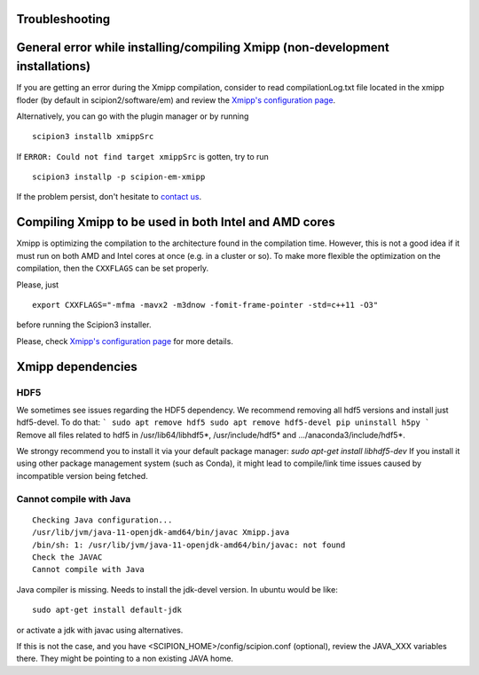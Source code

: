Troubleshooting
====================================


General error while installing/compiling Xmipp (non-development installations)
==============================================================================

If you are getting an error during the Xmipp compilation, consider to read compilationLog.txt file located in the xmipp floder (by default in scipion2/software/em) and review the `Xmipp's configuration page <https://i2pc.github.io/docs/Utils/ConfigurationF/index.html#configuration-file>`_.

Alternatively, you can go with the plugin manager or by running

::

    scipion3 installb xmippSrc 

If ``ERROR: Could not find target xmippSrc`` is gotten, try to run

::

    scipion3 installp -p scipion-em-xmipp 


If the problem persist, don't hesitate to `contact us <https://scipion-em.github.io/docs/release-3.0.0/docs/misc/contact-us.html#contact-us>`__.


Compiling Xmipp to be used in both Intel and AMD cores
======================================================

Xmipp is optimizing the compilation to the architecture found in the compilation
time. However, this is not a good idea if it must run on both AMD and Intel cores
at once (e.g. in a cluster or so). To make more flexible the optimization on the
compilation, then the ``CXXFLAGS`` can be set properly.

Please, just

::

    export CXXFLAGS="-mfma -mavx2 -m3dnow -fomit-frame-pointer -std=c++11 -O3"

before running the Scipion3 installer.

Please, check `Xmipp's configuration page <https://i2pc.github.io/docs/Utils/ConfigurationF/index.html#configuration-file>`_ for more details.


Xmipp dependencies
======================

HDF5
--------

We sometimes see issues regarding the HDF5 dependency.
We recommend removing all hdf5 versions and install just hdf5-devel. To do that:
```
sudo apt remove hdf5
sudo apt remove hdf5-devel
pip uninstall h5py
```
Remove all files related to hdf5 in /usr/lib64/libhdf5*, /usr/include/hdf5* and .../anaconda3/include/hdf5*. 

We strongy recommend you to install it via your default package manager:
`sudo apt-get install libhdf5-dev` 
If you install it using other package management system (such as Conda), it might lead to compile/link time issues caused by incompatible version being fetched.



Cannot compile with Java
-------------------------

::

    Checking Java configuration...
    /usr/lib/jvm/java-11-openjdk-amd64/bin/javac Xmipp.java
    /bin/sh: 1: /usr/lib/jvm/java-11-openjdk-amd64/bin/javac: not found
    Check the JAVAC
    Cannot compile with Java

Java compiler is missing. Needs to install the jdk-devel version.
In ubuntu would be like:

::

    sudo apt-get install default-jdk

or activate a jdk with javac using alternatives.  

If this is not the case, and you have <SCIPION_HOME>/config/scipion.conf (optional),
review the JAVA_XXX variables there. They might be pointing to a non existing JAVA home.

